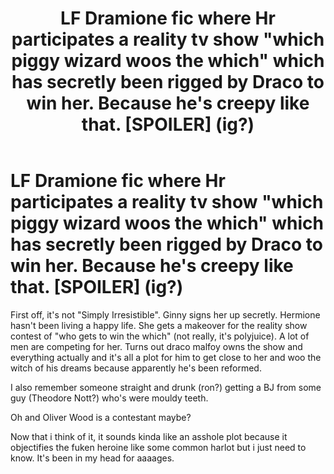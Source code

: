#+TITLE: LF Dramione fic where Hr participates a reality tv show "which piggy wizard woos the which" which has secretly been rigged by Draco to win her. Because he's creepy like that. [SPOILER] (ig?)

* LF Dramione fic where Hr participates a reality tv show "which piggy wizard woos the which" which has secretly been rigged by Draco to win her. Because he's creepy like that. [SPOILER] (ig?)
:PROPERTIES:
:Author: Valuable-Locksmith-6
:Score: 0
:DateUnix: 1619817631.0
:DateShort: 2021-May-01
:FlairText: What's That Fic?
:END:
First off, it's not "Simply Irresistible". Ginny signs her up secretly. Hermione hasn't been living a happy life. She gets a makeover for the reality show contest of "who gets to win the which" (not really, it's polyjuice). A lot of men are competing for her. Turns out draco malfoy owns the show and everything actually and it's all a plot for him to get close to her and woo the witch of his dreams because apparently he's been reformed.

I also remember someone straight and drunk (ron?) getting a BJ from some guy (Theodore Nott?) who's were mouldy teeth.

Oh and Oliver Wood is a contestant maybe?

Now that i think of it, it sounds kinda like an asshole plot because it objectifies the fuken heroine like some common harlot but i just need to know. It's been in my head for aaaages.

